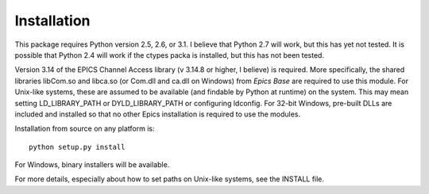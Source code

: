 ============
Installation
============

This package requires Python version 2.5, 2.6, or 3.1.  I believe that
Python 2.7 will work, but this has yet not tested.  It is possible that
Python 2.4 will work if the ctypes packa is installed, but this has not
been tested.

Version 3.14 of the EPICS Channel Access library (v 3.14.8 or higher, I
believe) is required.  More specifically, the shared libraries libCom.so
and libca.so (or Com.dll and ca.dll on Windows) from *Epics Base* are
required to use this module.  For Unix-like systems, these are assumed to
be available (and findable by Python at runtime) on the system. This may
mean setting LD_LIBRARY_PATH or DYLD_LIBRARY_PATH or configuring ldconfig.
For 32-bit Windows, pre-built DLLs are included and installed so that no
other Epics installation is required to use the modules.

Installation from source on any platform is::

   python setup.py install

For Windows, binary installers will be available. 

For more details, especially about how to set paths on Unix-like systems,
see the INSTALL file.

